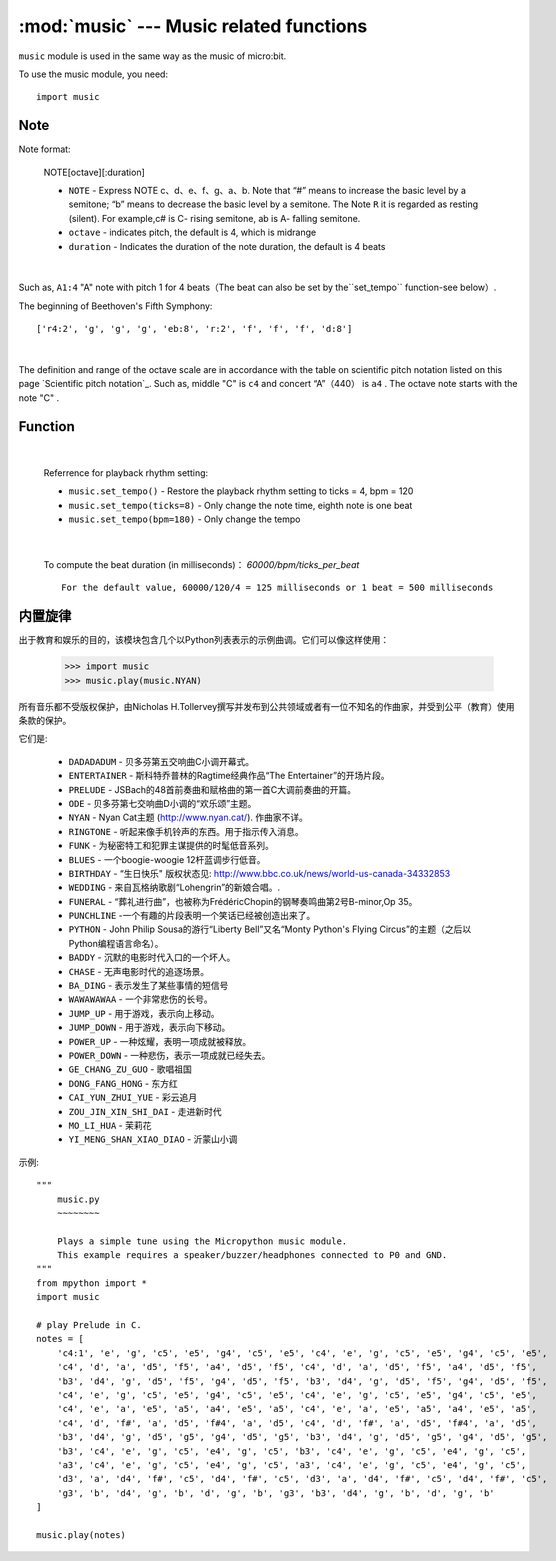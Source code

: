 .. _music.py:

.. module:: music
   :synopsis: Music related functions

:mod:`music` --- Music related functions
=======================================

``music`` module is used in the same way as the music of micro:bit.

To use the music module, you need::

    import music

Note
++++

Note format:

    NOTE[octave][:duration]

    - ``NOTE`` - Express NOTE c、d、e、f、g、a、b. Note that “#” means to increase the basic level by a semitone; “b” means to decrease the basic level by a semitone. The Note ``R`` it is regarded as resting (silent). For example,c# is C- rising semitone, ab is A- falling semitone.
    - ``octave`` - indicates pitch, the default is 4, which is midrange
    - ``duration`` - Indicates the duration of the note duration, the default is 4 beats

|

Such as, ``A1:4`` "A" note with pitch 1 for 4 beats（The beat can also be set by the``set_tempo`` function-see below）.


The beginning of Beethoven's Fifth Symphony::

    ['r4:2', 'g', 'g', 'g', 'eb:8', 'r:2', 'f', 'f', 'f', 'd:8']

|

The definition and range of the octave scale are in accordance with the table on scientific pitch notation listed on this page `Scientific pitch notation`_.  Such as, middle "C" is ``c4`` and concert “A”（440） is ``a4`` . The octave note starts with the note "C" .

.. _ Scientific tone notation: https://en.wikipedia.org/wiki/Scientific_pitch_notation#Table_of_note_frequencies


Function
++++++++

.. function:: set_tempo(ticks=4, bpm=120)

    Set the playback rhythm。
    
    - ``ticks`` - Note time, integer. The default is 4, which means the quarter note is a beat.
  
    - ``bpm`` - Beat speed, integer. Unit, bmp (beats per minute).
 
|

    Referrence for playback rhythm setting:

    * ``music.set_tempo()`` - Restore the playback rhythm setting to ticks = 4, bpm = 120
    * ``music.set_tempo(ticks=8)`` - Only change the note time, eighth note is one beat
    * ``music.set_tempo(bpm=180)`` - Only change the tempo

|

    To compute the beat duration (in milliseconds)： `60000/bpm/ticks_per_beat` ::
    
        For the default value, 60000/120/4 = 125 milliseconds or 1 beat = 500 milliseconds

.. function:: get_tempo()

    Get current velocity as an integer tuple: ``(ticks, bpm)``.

.. function:: play(music, pin=6, wait=True, loop=False)

    - ``music`` 

        - Play ``music`` with the music DSL defined above。

        - If ``music`` is a string, it should be a single note, for example ``'c1:4'``。

        - If ``music``  is specified as a list of notes (as defined in the Music DSL section above), they are played one after another to perform the melody.

    - ``pin`` he default is the P6 pin of the mPython Board

    - ``wait`` blocking: If  ``wait`` is set as ``True``, it is blocking, otherwise it is not.

    - ``loop`` ：如果 ``loop`` 设置为 ``True`` ，则重复调整直到stop被调用（见下文）或阻塞调用被中断。
   

.. function:: pitch(frequency, duration=-1, pin=Pin.P6, wait=True)

    - ``frequency``, ``duration``:以给定指定毫秒数的整数频率播放频率。例如，如果频率设置为440并且长度设置为1000，那么我们会听到标准A调一秒钟。

        如果 ``duration`` 为负，则连续播放频率，直到阻塞或者被中断，或者在后台呼叫的情况下，设置或调用新频率stop（见下文）。

    - ``pin`` pin=Pin.P6,默认是掌控板的P6引脚。可重定义其他引脚。

        请注意，您一次只能在一个引脚上播放频率。

    - ``wait`` 阻塞：如果 ``wait`` 设置为 ``True``, 为阻塞,否则未不。


.. function:: stop()
    
   停止给定引脚上的所有音乐播放。


.. function:: reset()

    以下列方式重置以下属性的状态

        * ``ticks = 4``
        * ``bpm = 120``
        * ``duration = 4``
        * ``octave = 4``

内置旋律
++++++++

出于教育和娱乐的目的，该模块包含几个以Python列表表示的示例曲调。它们可以像这样使用：

    >>> import music
    >>> music.play(music.NYAN)

所有音乐都不受版权保护，由Nicholas H.Tollervey撰写并发布到公共领域或者有一位不知名的作曲家，并受到公平（教育）使用条款的保护。

它们是:

    * ``DADADADUM`` - 贝多芬第五交响曲C小调开幕式。
    * ``ENTERTAINER`` - 斯科特乔普林的Ragtime经典作品“The Entertainer”的开场片段。
    * ``PRELUDE`` - JSBach的48首前奏曲和赋格曲的第一首C大调前奏曲的开篇。
    * ``ODE`` - 贝多芬第七交响曲D小调的“欢乐颂”主题。
    * ``NYAN`` - Nyan Cat主题 (http://www.nyan.cat/). 作曲家不详。
    * ``RINGTONE`` - 听起来像手机铃声的东西。用于指示传入消息。
    * ``FUNK`` - 为秘密特工和犯罪主谋提供的时髦低音系列。
    * ``BLUES`` - 一个boogie-woogie 12杆蓝调步行低音。
    * ``BIRTHDAY`` - “生日快乐" 版权状态见: http://www.bbc.co.uk/news/world-us-canada-34332853
    * ``WEDDING`` - 来自瓦格纳歌剧“Lohengrin”的新娘合唱。.
    * ``FUNERAL`` -  “葬礼进行曲”，也被称为FrédéricChopin的钢琴奏鸣曲第2号B-minor,Op 35。
    * ``PUNCHLINE`` -一个有趣的片段表明一个笑话已经被创造出来了。
    * ``PYTHON`` - John Philip Sousa的游行“Liberty Bell”又名“Monty Python's Flying Circus”的主题（之后以Python编程语言命名）。
    * ``BADDY`` - 沉默的电影时代入口的一个坏人。
    * ``CHASE`` - 无声电影时代的追逐场景。
    * ``BA_DING`` - 表示发生了某些事情的短信号
    * ``WAWAWAWAA`` - 一个非常悲伤的长号。
    * ``JUMP_UP`` - 用于游戏，表示向上移动。
    * ``JUMP_DOWN`` - 用于游戏，表示向下移动。
    * ``POWER_UP`` - 一种炫耀，表明一项成就被释放。
    * ``POWER_DOWN`` - 一种悲伤，表示一项成就已经失去。
    * ``GE_CHANG_ZU_GUO`` - 歌唱祖国
    * ``DONG_FANG_HONG`` - 东方红
    * ``CAI_YUN_ZHUI_YUE`` - 彩云追月
    * ``ZOU_JIN_XIN_SHI_DAI`` - 走进新时代
    * ``MO_LI_HUA`` - 茉莉花
    * ``YI_MENG_SHAN_XIAO_DIAO`` - 沂蒙山小调

示例::

    """
        music.py
        ~~~~~~~~

        Plays a simple tune using the Micropython music module.
        This example requires a speaker/buzzer/headphones connected to P0 and GND.
    """
    from mpython import *
    import music

    # play Prelude in C.
    notes = [
        'c4:1', 'e', 'g', 'c5', 'e5', 'g4', 'c5', 'e5', 'c4', 'e', 'g', 'c5', 'e5', 'g4', 'c5', 'e5',
        'c4', 'd', 'a', 'd5', 'f5', 'a4', 'd5', 'f5', 'c4', 'd', 'a', 'd5', 'f5', 'a4', 'd5', 'f5',
        'b3', 'd4', 'g', 'd5', 'f5', 'g4', 'd5', 'f5', 'b3', 'd4', 'g', 'd5', 'f5', 'g4', 'd5', 'f5',
        'c4', 'e', 'g', 'c5', 'e5', 'g4', 'c5', 'e5', 'c4', 'e', 'g', 'c5', 'e5', 'g4', 'c5', 'e5',
        'c4', 'e', 'a', 'e5', 'a5', 'a4', 'e5', 'a5', 'c4', 'e', 'a', 'e5', 'a5', 'a4', 'e5', 'a5',
        'c4', 'd', 'f#', 'a', 'd5', 'f#4', 'a', 'd5', 'c4', 'd', 'f#', 'a', 'd5', 'f#4', 'a', 'd5',
        'b3', 'd4', 'g', 'd5', 'g5', 'g4', 'd5', 'g5', 'b3', 'd4', 'g', 'd5', 'g5', 'g4', 'd5', 'g5',
        'b3', 'c4', 'e', 'g', 'c5', 'e4', 'g', 'c5', 'b3', 'c4', 'e', 'g', 'c5', 'e4', 'g', 'c5',
        'a3', 'c4', 'e', 'g', 'c5', 'e4', 'g', 'c5', 'a3', 'c4', 'e', 'g', 'c5', 'e4', 'g', 'c5',
        'd3', 'a', 'd4', 'f#', 'c5', 'd4', 'f#', 'c5', 'd3', 'a', 'd4', 'f#', 'c5', 'd4', 'f#', 'c5',
        'g3', 'b', 'd4', 'g', 'b', 'd', 'g', 'b', 'g3', 'b3', 'd4', 'g', 'b', 'd', 'g', 'b'
    ]

    music.play(notes)
